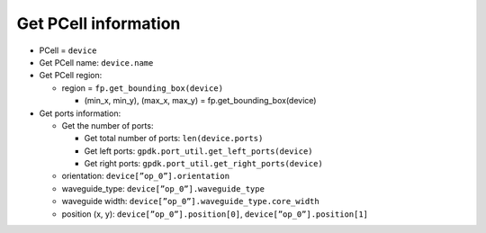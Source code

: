 Get PCell information
=============================================

* PCell = ``device``

* Get PCell name: ``device.name``

* Get PCell region:

  * region = ``fp.get_bounding_box(device)``

    * (min_x, min_y), (max_x, max_y) = fp.get_bounding_box(device)


* Get ports information:

  * Get the number of ports:

    * Get total number of ports: ``len(device.ports)``

    * Get left ports: ``gpdk.port_util.get_left_ports(device)``

    * Get right ports: ``gpdk.port_util.get_right_ports(device)``

  * orientation: ``device[”op_0”].orientation``

  * waveguide_type: ``device[”op_0”].waveguide_type``

  * waveguide width: ``device[”op_0”].waveguide_type.core_width``

  * position (x, y): ``device[”op_0”].position[0]``, ``device[”op_0”].position[1]``


